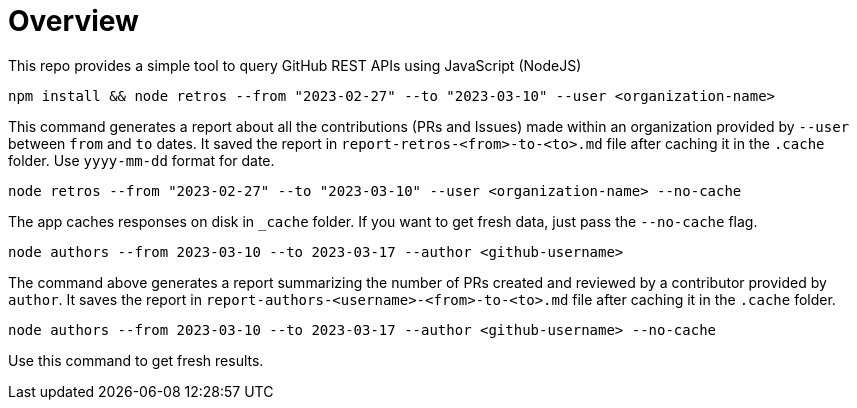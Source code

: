 = Overview

This repo provides a simple tool to query GitHub REST APIs using JavaScript (NodeJS)

[source]
----
npm install && node retros --from "2023-02-27" --to "2023-03-10" --user <organization-name>
----

This command generates a report about all the contributions (PRs and Issues) made within an organization provided by `--user` between `from` and `to` dates. It saved the report in `report-retros-<from>-to-<to>.md` file after caching it in the `.cache` folder. Use `yyyy-mm-dd` format for date.

[source]
----
node retros --from "2023-02-27" --to "2023-03-10" --user <organization-name> --no-cache
----

The app caches responses on disk in `_cache` folder. If you want to get fresh data, just pass the `--no-cache` flag.

[source]
----
node authors --from 2023-03-10 --to 2023-03-17 --author <github-username>
----
The command above generates a report summarizing the number of PRs created and reviewed by a contributor provided by `author`. It saves the report in `report-authors-<username>-<from>-to-<to>.md` file after caching it in the `.cache` folder.

[source]
----
node authors --from 2023-03-10 --to 2023-03-17 --author <github-username> --no-cache
----
Use this command to get fresh results.